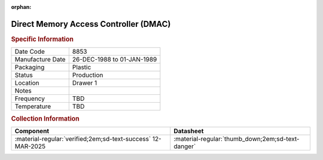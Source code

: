 :orphan:

.. _MC68B44P:

Direct Memory Access Controller (DMAC)
======================================

.. image:: ../../../images/Hardware/ICs/MC68B44P.png
   :width: 400
   :align: center

.. rubric:: Specific Information

.. csv-table:: 
   :widths: auto

   "Date Code","8853"
   "Manufacture Date","26-DEC-1988 to 01-JAN-1989"
   "Packaging","Plastic"
   "Status","Production"
   "Location","Drawer 1"
   "Notes",""
   "Frequency","TBD"
   "Temperature","TBD"
   
.. rubric:: Collection Information

.. csv-table:: 
   :header: "Component","Datasheet"
   :widths: auto

   :material-regular:`verified;2em;sd-text-success` 12-MAR-2025,":material-regular:`thumb_down;2em;sd-text-danger`"